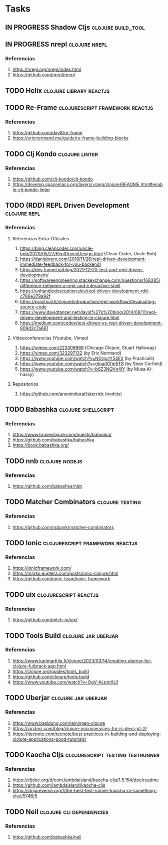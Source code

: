 * Tasks
** IN PROGRESS Shadow Cljs                                       :clojure:build_tool:
   :PROPERTIES:
   :DATE-CREATED: <2023-11-14 Tue>
   :DATE-UPDATED: <2023-11-14 Tue>
   :END:
** IN PROGRESS nrepl                                         :clojure:nrepl:
   :PROPERTIES:
   :DATE-CREATED: <2023-11-16 Thu>
   :DATE-UPDATED: <2023-11-16 Thu>
   :END:
*** Referencias
1. https://nrepl.org/nrepl/index.html
2. https://github.com/nrepl/nrepl
** TODO Helix                                               :clojure:library:reactjs:
   :PROPERTIES:
   :DATE-CREATED: <2023-11-14 Tue>
   :DATE-UPDATED: <2023-11-14 Tue>
   :END:
** TODO Re-Frame                           :clojurescript:framework:reactjs:
   :PROPERTIES:
   :DATE-CREATED: <2023-11-14 Tue>
   :DATE-UPDATED: <2023-11-14 Tue>
   :END:
*** Referencias
1. https://github.com/day8/re-frame
2. https://ericnormand.me/guide/re-frame-building-blocks
** TODO Clj Kondo                                                   :clojure:linter:
   :PROPERTIES:
   :DATE-CREATED: <2023-11-14 Tue>
   :DATE-UPDATED: <2023-11-14 Tue>
   :END:
*** Referencias
1. https://github.com/clj-kondo/clj-kondo
2. https://develop.spacemacs.org/layers/+lang/clojure/README.html#enable-clj-kondo-linter
** TODO (RDD) REPL Driven Development                         :clojure:repl:
   :PROPERTIES:
   :DATE-CREATED: <2023-11-15 Wed>
   :DATE-UPDATED: <2023-11-15 Wed>
   :END:
*** Referencias
**** Referencias Extra-Oficiales
1. https://blog.cleancoder.com/uncle-bob/2020/05/27/ReplDrivenDesign.html (Clean Coder, Uncle Bob)
2. https://danlebrero.com/2018/11/26/repl-driven-development-immediate-feedback-for-you-backend/
3. https://dev.funnel.io/blog/2021-12-20-test-and-repl-driven-development/
4. https://softwareengineering.stackexchange.com/questions/168285/difference-between-a-repl-and-interactive-shell
5. https://unhandledexception.dev/repl-driven-development-rdd-c786e379a92f
6. https://practical.li/clojure/introduction/repl-workflow/#evaluating-source-code
7. https://www.davidtanzer.net/david%27s%20blog/2014/08/11/repl-driven-development-and-testing-in-clojure.html
8. https://medium.com/codex/test-driven-vs-repl-driven-development-809d3c7a681
**** Videoconferencias (Youtube, Vimeo)
1. https://vimeo.com/223309989 (Chicago Clojure, Stuart Halloway)
2. https://vimeo.com/323297132 (by Eric Normand)
3. https://www.youtube.com/watch?v=NDrpclY54E0 (by Practicalli)
4. https://www.youtube.com/watch?v=gIoadGfm5T8 (by Sean Corfield)
5. https://www.youtube.com/watch?v=b6Z3NQVn4lY (by Musa AI-hassy)
**** Repositorios
1. https://github.com/anonimitoraf/skerrick (nodejs)
** TODO Babashka                                                :clojure:shellscript:
   :PROPERTIES:
   :DATE-CREATED: <2023-11-14 Tue>
   :DATE-UPDATED: <2023-11-14 Tue>
   :END:
*** Referencias
1. https://www.braveclojure.com/quests/babooka/
2. https://github.com/babashka/babashka
3. https://book.babashka.org/
** TODO nnb                                                 :clojure:nodejs:
   :PROPERTIES:
   :DATE-CREATED: <2023-11-14 Tue>
   :DATE-UPDATED: <2023-11-14 Tue>
   :END:
*** Referencias
1. https://github.com/babashka/nbb
** TODO Matcher Combinators                                :clojure:testing:
   :PROPERTIES:
   :DATE-CREATED: <2023-11-14 Tue>
   :DATE-UPDATED: <2023-11-14 Tue>
   :END:
*** Referencias
1. https://github.com/nubank/matcher-combinators
** TODO Ionic                              :clojurescript:framework:reactjs:
   :PROPERTIES:
   :DATE-CREATED: <2023-11-14 Tue>
   :DATE-UPDATED: <2023-11-14 Tue>
   :END:
*** Referencias
1. https://ionicframework.com/
2. https://marko.euptera.com/posts/ionic-clojure.html
3. https://github.com/ionic-team/ionic-framework
** TODO uix                                          :clojurescript:reactjs:
   :PROPERTIES:
   :DATE-CREATED: <2023-11-14 Tue>
   :DATE-UPDATED: <2023-11-14 Tue>
   :END:
*** Referencias
1. https://github.com/pitch-io/uix/
** TODO Tools Build                                    :clojure:jar:uberjar:
   :PROPERTIES:
   :DATE-CREATED: <2023-11-14 Tue>
   :DATE-UPDATED: <2023-11-14 Tue>
   :END:
*** Referencias
1. https://www.karimarttila.fi/clojure/2023/03/14/creating-uberjar-for-clojure-fullstack-app.html
2. https://clojure.org/guides/tools_build
3. https://github.com/clojure/tools.build
4. https://www.youtube.com/watch?v=OgV-ALpmXUI
** TODO Uberjar                                        :clojure:jar:uberjar:
   :PROPERTIES:
   :DATE-CREATED: <2023-11-14 Tue>
   :DATE-UPDATED: <2023-11-14 Tue>
   :END:
*** Referencias
1. https://www.baeldung.com/leiningen-clojure
2. https://circleci.com/blog/clojure-microservices-for-js-devs-pt-2/
3. https://itecnote.com/tecnote/best-practices-in-building-and-deploying-clojure-applications-good-tutorials/
** TODO Kaocha Cljs                       :clojurescript:testing:testrunner:
   :PROPERTIES:
   :DATE-CREATED: <2023-11-14 Tue>
   :DATE-UPDATED: <2023-11-14 Tue>
   :END:
*** Referencias
1. https://cljdoc.org/d/com.lambdaisland/kaocha-cljs/1.5.154/doc/readme
2. https://github.com/lambdaisland/kaocha-cljs
3. https://clojureverse.org/t/the-best-test-runner-kaocha-or-something-else/9746/5
** TODO Neil                                      :clojure:cli:dependencies:
   :PROPERTIES:
   :DATE-CREATED: <2023-11-14 Tue>
   :DATE-UPDATED: <2023-11-14 Tue>
   :END:
*** Referencias
1. https://github.com/babashka/neil
